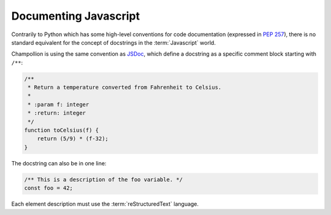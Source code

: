 .. _documenting_javascript:

**********************
Documenting Javascript
**********************

Contrarily to Python which has some high-level conventions for code
documentation (expressed in `PEP 257 <https://www.python.org/dev/peps/pep-0257/>`_),
there is no standard equivalent for the concept of docstrings in the
:term:`Javascript` world.

Champollion is using the same convention as `JSDoc <http://usejsdoc.org/>`_,
which define a docstring as a specific comment block starting with ``/**``:

.. code-block:: js

    /**
     * Return a temperature converted from Fahrenheit to Celsius.
     *
     * :param f: integer
     * :return: integer
     */
    function toCelsius(f) {
        return (5/9) * (f-32);
    }

The docstring can also be in one line:

.. code-block:: js

    /** This is a description of the foo variable. */
    const foo = 42;

Each element description must use the :term:`reStructuredText` language.

